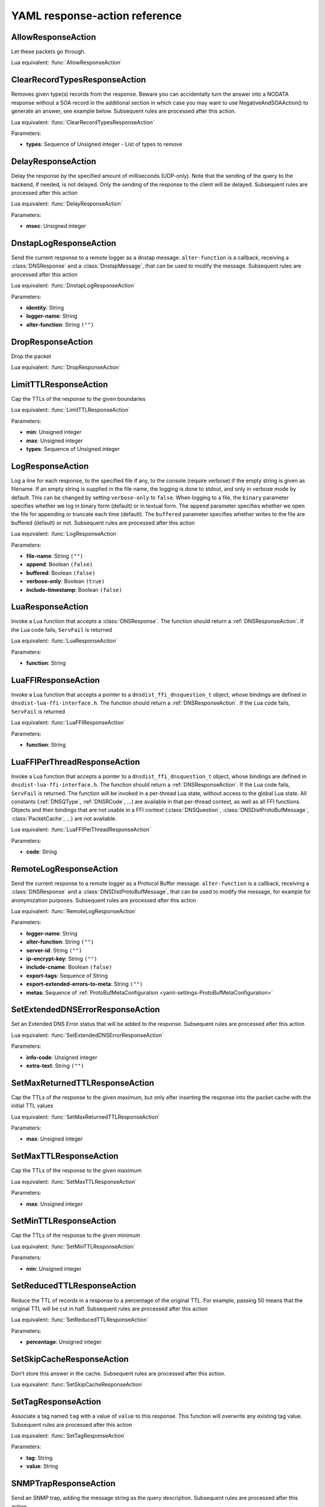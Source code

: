 .. THIS IS A GENERATED FILE. DO NOT EDIT. See dnsdist-settings-documentation-generator.py

.. raw:: latex

    \setcounter{secnumdepth}{-1}

.. _yaml-settings-ResponseAction:

YAML response-action reference
==============================

.. _yaml-settings-AllowResponseAction:

AllowResponseAction
-------------------

Let these packets go through.

Lua equivalent: :func:`AllowResponseAction`

.. _yaml-settings-ClearRecordTypesResponseAction:

ClearRecordTypesResponseAction
------------------------------

Removes given type(s) records from the response. Beware you can accidentally turn the answer into a NODATA response without a SOA record in the additional section in which case you may want to use NegativeAndSOAAction() to generate an answer, see example below. Subsequent rules are processed after this action.

Lua equivalent: :func:`ClearRecordTypesResponseAction`

Parameters:

- **types**: Sequence of Unsigned integer - List of types to remove


.. _yaml-settings-DelayResponseAction:

DelayResponseAction
-------------------

Delay the response by the specified amount of milliseconds (UDP-only). Note that the sending of the query to the backend, if needed, is not delayed. Only the sending of the response to the client will be delayed. Subsequent rules are processed after this action

Lua equivalent: :func:`DelayResponseAction`

Parameters:

- **msec**: Unsigned integer


.. _yaml-settings-DnstapLogResponseAction:

DnstapLogResponseAction
-----------------------

Send the current response to a remote logger as a dnstap message. ``alter-function`` is a callback, receiving a :class:`DNSResponse` and a :class:`DnstapMessage`, that can be used to modify the message. Subsequent rules are processed after this action

Lua equivalent: :func:`DnstapLogResponseAction`

Parameters:

- **identity**: String
- **logger-name**: String
- **alter-function**: String ``("")``


.. _yaml-settings-DropResponseAction:

DropResponseAction
------------------

Drop the packet

Lua equivalent: :func:`DropResponseAction`

.. _yaml-settings-LimitTTLResponseAction:

LimitTTLResponseAction
----------------------

Cap the TTLs of the response to the given boundaries

Lua equivalent: :func:`LimitTTLResponseAction`

Parameters:

- **min**: Unsigned integer
- **max**: Unsigned integer
- **types**: Sequence of Unsigned integer


.. _yaml-settings-LogResponseAction:

LogResponseAction
-----------------

Log a line for each response, to the specified file if any, to the console (require verbose) if the empty string is given as filename. If an empty string is supplied in the file name, the logging is done to stdout, and only in verbose mode by default. This can be changed by setting ``verbose-only`` to ``false``. When logging to a file, the ``binary`` parameter specifies whether we log in binary form (default) or in textual form. The ``append`` parameter specifies whether we open the file for appending or truncate each time (default). The ``buffered`` parameter specifies whether writes to the file are buffered (default) or not. Subsequent rules are processed after this action

Lua equivalent: :func:`LogResponseAction`

Parameters:

- **file-name**: String ``("")``
- **append**: Boolean ``(false)``
- **buffered**: Boolean ``(false)``
- **verbose-only**: Boolean ``(true)``
- **include-timestamp**: Boolean ``(false)``


.. _yaml-settings-LuaResponseAction:

LuaResponseAction
-----------------

Invoke a Lua function that accepts a :class:`DNSResponse`. The function should return a :ref:`DNSResponseAction`. If the Lua code fails, ``ServFail`` is returned

Lua equivalent: :func:`LuaResponseAction`

Parameters:

- **function**: String


.. _yaml-settings-LuaFFIResponseAction:

LuaFFIResponseAction
--------------------

Invoke a Lua function that accepts a pointer to a ``dnsdist_ffi_dnsquestion_t`` object, whose bindings are defined in ``dnsdist-lua-ffi-interface.h``. The function should return a :ref:`DNSResponseAction`. If the Lua code fails, ``ServFail`` is returned

Lua equivalent: :func:`LuaFFIResponseAction`

Parameters:

- **function**: String


.. _yaml-settings-LuaFFIPerThreadResponseAction:

LuaFFIPerThreadResponseAction
-----------------------------

Invoke a Lua function that accepts a pointer to a ``dnsdist_ffi_dnsquestion_t`` object, whose bindings are defined in ``dnsdist-lua-ffi-interface.h``. The function should return a :ref:`DNSResponseAction`. If the Lua code fails, ``ServFail`` is returned. The function will be invoked in a per-thread Lua state, without access to the global Lua state. All constants (:ref:`DNSQType`, :ref:`DNSRCode`, ...) are available in that per-thread context, as well as all FFI functions. Objects and their bindings that are not usable in a FFI context (:class:`DNSQuestion`, :class:`DNSDistProtoBufMessage`, :class:`PacketCache`, ...) are not available.

Lua equivalent: :func:`LuaFFIPerThreadResponseAction`

Parameters:

- **code**: String


.. _yaml-settings-RemoteLogResponseAction:

RemoteLogResponseAction
-----------------------

Send the current response to a remote logger as a Protocol Buffer message. ``alter-function`` is a callback, receiving a :class:`DNSResponse` and a :class:`DNSDistProtoBufMessage`, that can be used to modify the message, for example for anonymization purposes. Subsequent rules are processed after this action

Lua equivalent: :func:`RemoteLogResponseAction`

Parameters:

- **logger-name**: String
- **alter-function**: String ``("")``
- **server-id**: String ``("")``
- **ip-encrypt-key**: String ``("")``
- **include-cname**: Boolean ``(false)``
- **export-tags**: Sequence of String
- **export-extended-errors-to-meta**: String ``("")``
- **metas**: Sequence of :ref:`ProtoBufMetaConfiguration <yaml-settings-ProtoBufMetaConfiguration>`


.. _yaml-settings-SetExtendedDNSErrorResponseAction:

SetExtendedDNSErrorResponseAction
---------------------------------

Set an Extended DNS Error status that will be added to the response. Subsequent rules are processed after this action

Lua equivalent: :func:`SetExtendedDNSErrorResponseAction`

Parameters:

- **info-code**: Unsigned integer
- **extra-text**: String ``("")``


.. _yaml-settings-SetMaxReturnedTTLResponseAction:

SetMaxReturnedTTLResponseAction
-------------------------------

Cap the TTLs of the response to the given maximum, but only after inserting the response into the packet cache with the initial TTL values

Lua equivalent: :func:`SetMaxReturnedTTLResponseAction`

Parameters:

- **max**: Unsigned integer


.. _yaml-settings-SetMaxTTLResponseAction:

SetMaxTTLResponseAction
-----------------------

Cap the TTLs of the response to the given maximum

Lua equivalent: :func:`SetMaxTTLResponseAction`

Parameters:

- **max**: Unsigned integer


.. _yaml-settings-SetMinTTLResponseAction:

SetMinTTLResponseAction
-----------------------

Cap the TTLs of the response to the given minimum

Lua equivalent: :func:`SetMinTTLResponseAction`

Parameters:

- **min**: Unsigned integer


.. _yaml-settings-SetReducedTTLResponseAction:

SetReducedTTLResponseAction
---------------------------

Reduce the TTL of records in a response to a percentage of the original TTL. For example, passing 50 means that the original TTL will be cut in half. Subsequent rules are processed after this action

Lua equivalent: :func:`SetReducedTTLResponseAction`

Parameters:

- **percentage**: Unsigned integer


.. _yaml-settings-SetSkipCacheResponseAction:

SetSkipCacheResponseAction
--------------------------

Don’t store this answer in the cache. Subsequent rules are processed after this action.

Lua equivalent: :func:`SetSkipCacheResponseAction`

.. _yaml-settings-SetTagResponseAction:

SetTagResponseAction
--------------------

Associate a tag named ``tag`` with a value of ``value`` to this response. This function will overwrite any existing tag value. Subsequent rules are processed after this action

Lua equivalent: :func:`SetTagResponseAction`

Parameters:

- **tag**: String
- **value**: String


.. _yaml-settings-SNMPTrapResponseAction:

SNMPTrapResponseAction
----------------------

Send an SNMP trap, adding the message string as the query description. Subsequent rules are processed after this action

Lua equivalent: :func:`SNMPTrapResponseAction`

Parameters:

- **reason**: String ``("")``


.. _yaml-settings-TCResponseAction:

TCResponseAction
----------------

Truncate an existing answer, to force the client to TCP. Only applied to answers that will be sent to the client over TCP. In addition to the TC bit being set, all records are removed from the answer, authority and additional sections

Lua equivalent: :func:`TCResponseAction`


